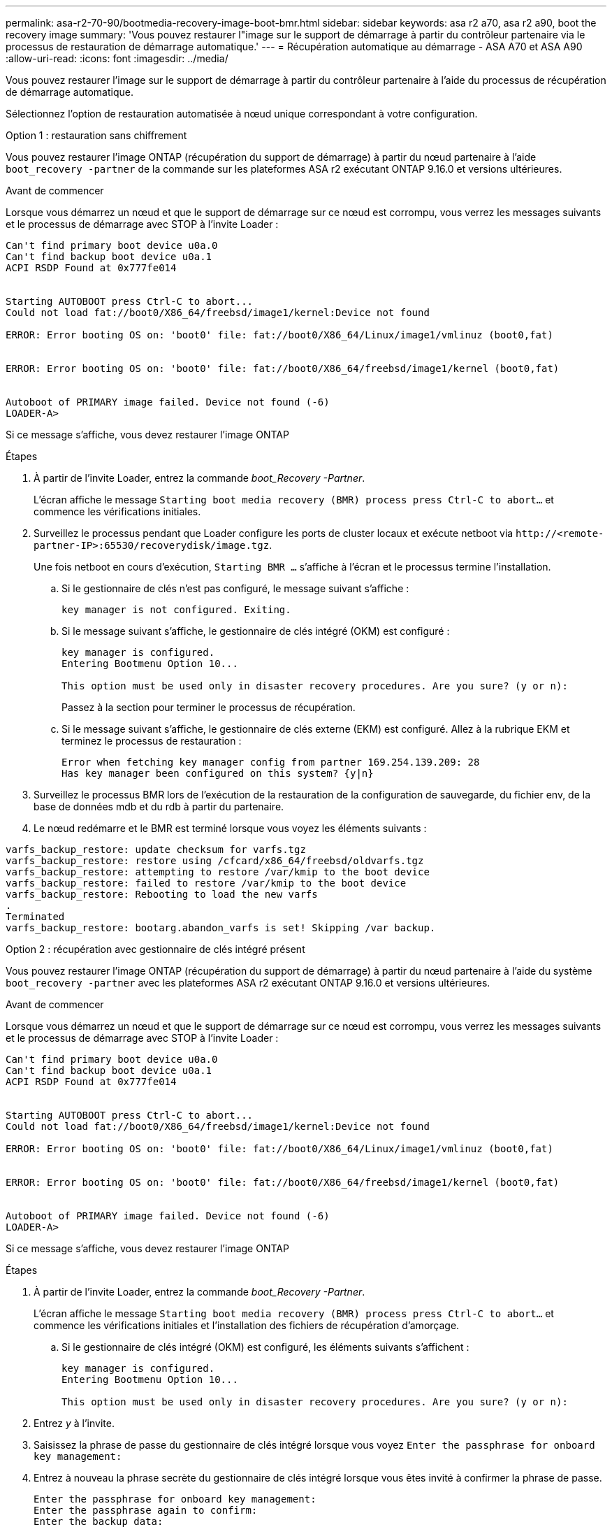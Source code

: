 ---
permalink: asa-r2-70-90/bootmedia-recovery-image-boot-bmr.html 
sidebar: sidebar 
keywords: asa r2 a70, asa r2 a90, boot the recovery image 
summary: 'Vous pouvez restaurer l"image sur le support de démarrage à partir du contrôleur partenaire via le processus de restauration de démarrage automatique.' 
---
= Récupération automatique au démarrage - ASA A70 et ASA A90
:allow-uri-read: 
:icons: font
:imagesdir: ../media/


[role="lead"]
Vous pouvez restaurer l'image sur le support de démarrage à partir du contrôleur partenaire à l'aide du processus de récupération de démarrage automatique.

Sélectionnez l'option de restauration automatisée à nœud unique correspondant à votre configuration.

[role="tabbed-block"]
====
.Option 1 : restauration sans chiffrement
--
Vous pouvez restaurer l'image ONTAP (récupération du support de démarrage) à partir du nœud partenaire à l'aide `boot_recovery -partner` de la commande sur les plateformes ASA r2 exécutant ONTAP 9.16.0 et versions ultérieures.

.Avant de commencer
Lorsque vous démarrez un nœud et que le support de démarrage sur ce nœud est corrompu, vous verrez les messages suivants et le processus de démarrage avec STOP à l'invite Loader :

[listing]
----

Can't find primary boot device u0a.0
Can't find backup boot device u0a.1
ACPI RSDP Found at 0x777fe014


Starting AUTOBOOT press Ctrl-C to abort...
Could not load fat://boot0/X86_64/freebsd/image1/kernel:Device not found

ERROR: Error booting OS on: 'boot0' file: fat://boot0/X86_64/Linux/image1/vmlinuz (boot0,fat)


ERROR: Error booting OS on: 'boot0' file: fat://boot0/X86_64/freebsd/image1/kernel (boot0,fat)


Autoboot of PRIMARY image failed. Device not found (-6)
LOADER-A>

----
Si ce message s'affiche, vous devez restaurer l'image ONTAP

.Étapes
. À partir de l'invite Loader, entrez la commande _boot_Recovery -Partner_.
+
L'écran affiche le message `Starting boot media recovery (BMR) process press Ctrl-C to abort...` et commence les vérifications initiales.

. Surveillez le processus pendant que Loader configure les ports de cluster locaux et exécute netboot via `\http://<remote-partner-IP>:65530/recoverydisk/image.tgz`.
+
Une fois netboot en cours d'exécution, `Starting BMR ...` s'affiche à l'écran et le processus termine l'installation.

+
.. Si le gestionnaire de clés n'est pas configuré, le message suivant s'affiche :
+
....
key manager is not configured. Exiting.
....
.. Si le message suivant s'affiche, le gestionnaire de clés intégré (OKM) est configuré :
+
....

key manager is configured.
Entering Bootmenu Option 10...

This option must be used only in disaster recovery procedures. Are you sure? (y or n):

....
+
Passez à la section pour terminer le processus de récupération.

.. Si le message suivant s'affiche, le gestionnaire de clés externe (EKM) est configuré. Allez à la rubrique EKM et terminez le processus de restauration :
+
....
Error when fetching key manager config from partner 169.254.139.209: 28
Has key manager been configured on this system? {y|n}

....


. Surveillez le processus BMR lors de l'exécution de la restauration de la configuration de sauvegarde, du fichier env, de la base de données mdb et du rdb à partir du partenaire.
. Le nœud redémarre et le BMR est terminé lorsque vous voyez les éléments suivants :


....

varfs_backup_restore: update checksum for varfs.tgz
varfs_backup_restore: restore using /cfcard/x86_64/freebsd/oldvarfs.tgz
varfs_backup_restore: attempting to restore /var/kmip to the boot device
varfs_backup_restore: failed to restore /var/kmip to the boot device
varfs_backup_restore: Rebooting to load the new varfs
.
Terminated
varfs_backup_restore: bootarg.abandon_varfs is set! Skipping /var backup.

....
--
.Option 2 : récupération avec gestionnaire de clés intégré présent
--
Vous pouvez restaurer l'image ONTAP (récupération du support de démarrage) à partir du nœud partenaire à l'aide du système `boot_recovery -partner` avec les plateformes ASA r2 exécutant ONTAP 9.16.0 et versions ultérieures.

.Avant de commencer
Lorsque vous démarrez un nœud et que le support de démarrage sur ce nœud est corrompu, vous verrez les messages suivants et le processus de démarrage avec STOP à l'invite Loader :

....

Can't find primary boot device u0a.0
Can't find backup boot device u0a.1
ACPI RSDP Found at 0x777fe014


Starting AUTOBOOT press Ctrl-C to abort...
Could not load fat://boot0/X86_64/freebsd/image1/kernel:Device not found

ERROR: Error booting OS on: 'boot0' file: fat://boot0/X86_64/Linux/image1/vmlinuz (boot0,fat)


ERROR: Error booting OS on: 'boot0' file: fat://boot0/X86_64/freebsd/image1/kernel (boot0,fat)


Autoboot of PRIMARY image failed. Device not found (-6)
LOADER-A>

....
Si ce message s'affiche, vous devez restaurer l'image ONTAP

.Étapes
. À partir de l'invite Loader, entrez la commande _boot_Recovery -Partner_.
+
L'écran affiche le message `Starting boot media recovery (BMR) process press Ctrl-C to abort...` et commence les vérifications initiales et l'installation des fichiers de récupération d'amorçage.

+
.. Si le gestionnaire de clés intégré (OKM) est configuré, les éléments suivants s'affichent :
+
....
key manager is configured.
Entering Bootmenu Option 10...

This option must be used only in disaster recovery procedures. Are you sure? (y or n):
....


. Entrez _y_ à l'invite.
. Saisissez la phrase de passe du gestionnaire de clés intégré lorsque vous voyez `Enter the passphrase for onboard key management:`
. Entrez à nouveau la phrase secrète du gestionnaire de clés intégré lorsque vous êtes invité à confirmer la phrase de passe.
+
....
Enter the passphrase for onboard key management:
Enter the passphrase again to confirm:
Enter the backup data:
TmV0QXBwIEtleSBCbG9iAAECAAAEAAAAcAEAAAAAAAA3yR6UAAAAACEAAAAAAAAA
QAAAAAAAAACJz1u2AAAAAPX84XY5AU0p4Jcb9t8wiwOZoqyJPJ4L6/j5FHJ9yj/w
RVDO1sZB1E4HO79/zYc82nBwtiHaSPWCbkCrMWuQQDsiAAAAAAAAACgAAAAAAAAA
3WTh7gAAAAAAAAAAAAAAAAIAAAAAAAgAZJEIWvdeHr5RCAvHGclo+wAAAAAAAAAA
IgAAAAAAAAAoAAAAAAAAAEOTcR0AAAAAAAAAAAAAAAACAAAAAAAJAGr3tJA/LRzU
QRHwv+1aWvAAAAAAAAAAACQAAAAAAAAAgAAAAAAAAABHVFpxAAAAAHUgdVq0EKNp
.
.
.
.
....
+
Une fois le processus de restauration terminé, vous verrez les éléments suivants :

+
....
Trying to recover keymanager secrets....
Setting recovery material for the onboard key manager
Recovery secrets set successfully
Trying to delete any existing km_onboard.wkeydb file.

Successfully recovered keymanager secrets.
....
. Surveillez le processus BMR lors de l'exécution de la restauration de la configuration de sauvegarde, du fichier env, de la base de données mdb et du rdb à partir du partenaire.
+
Une fois la restauration terminée, le nœud redémarre pour terminer le processus.



--
.Option 3 : récupération avec gestionnaire de clés externe présent
--
Vous pouvez restaurer l'image ONTAP (récupération du support de démarrage) à partir du nœud partenaire à l'aide du système `boot_recovery -partner` avec les plateformes ASA r2 exécutant ONTAP 9.16.0 et versions ultérieures.

Lorsque vous démarrez un nœud et que le support de démarrage sur ce nœud est corrompu, vous verrez les messages suivants et le processus de démarrage avec STOP à l'invite Loader :

....

Can't find primary boot device u0a.0
Can't find backup boot device u0a.1
ACPI RSDP Found at 0x777fe014


Starting AUTOBOOT press Ctrl-C to abort...
Could not load fat://boot0/X86_64/freebsd/image1/kernel:Device not found

ERROR: Error booting OS on: 'boot0' file: fat://boot0/X86_64/Linux/image1/vmlinuz (boot0,fat)


ERROR: Error booting OS on: 'boot0' file: fat://boot0/X86_64/freebsd/image1/kernel (boot0,fat)


Autoboot of PRIMARY image failed. Device not found (-6)
LOADER-A>
....
Si ce message s'affiche, vous devez restaurer l'image ONTAP.

.Étapes
. À partir de l'invite Loader, entrez la commande _boot_Recovery -Partner_.
+
L'écran affiche le message `Starting boot media recovery (BMR) process press Ctrl-C to abort...` et commence les vérifications initiales et l'installation des fichiers de récupération d'amorçage.

+
.. Si External Key Manager (EKM) est configuré, les éléments suivants s'affichent :
+
....
Error when fetching key manager config from partner 169.254.139.209: 28
Has key manager been configured on this system? {y|n}
....
.. Entrez _y_ si un gestionnaire de clés a été configuré.
+
....
key manager is configured.
Entering Bootmenu Option 11...
....


+
L'option bootmenu 11 invite l'utilisateur à fournir toutes les informations de configuration EKM afin que les fichiers de configuration puissent être recréés.

. Saisissez la configuration EKM à chaque invite.
+
*NOTE:* la plupart de ces informations ont été saisies lorsque EKM a été activé à l'origine. Vous devez entrer les mêmes informations que celles saisies lors de la configuration initiale d'EKM.

. Vérifier que les `Keystore UUID` et `Cluster UUID` sont corrects.
+
.. Sur le nœud partenaire, récupérez l'UUID du cluster à l'aide de la  `cluster identity show` commande.
.. Sur le nœud partenaire, récupérez l'UUID du magasin de clés à l'aide de la `vserver show -type admin` commande et `key-manager keystore show -vserver <nodename>` de la commande.
.. Entrez les valeurs de l'UUID de magasin de clés et de l'UUID de cluster lorsque vous y êtes invité.
+
*REMARQUE :* si le nœud partenaire n'est pas disponible, l'UUID du magasin de clés et l'UUID du cluster peuvent être obtenus à partir de la clé Mroot-AK située sur le serveur de clés configuré.

+
Vérifiez les `x-NETAPP-ClusterName: <cluster name>` `x-NETAPP-KeyUsage: "MROOT-AK"` attributs UUID du cluster et UUID du magasin de clés pour vous assurer que vous disposez des clés correctes.



. Surveiller la récupération et la restauration de Mroot-AK dans le nœud ONTAP.
. Si le processus ne peut pas restaurer la clé, vous verrez le message suivant et vous devez configurer e0M à partir du menu System shell :
+
....
ERROR: kmip_init: halting this system with encrypted mroot...
WARNING: kmip_init: authentication keys might not be available.
********************************************************
*                 A T T E N T I O N                    *
*                                                      *
*       System cannot connect to key managers.         *
*                                                      *
********************************************************
ERROR: kmip_init: halting this system with encrypted mroot...
.
Terminated

Uptime: 11m32s
System halting...

LOADER-B>

....
+
.. Exécutez la `boot_recovery -partner` commande sur le noeud de récupération.
.. Lorsque vous êtes invité à exécuter (y ou n) les options pour EKM, sélectionnez _n_ pour tous.
+
Après avoir sélectionné l'option _n_ pour les invites 8, le système s'arrête au menu de démarrage.

.. Collectez les informations du fichier /cfcard/kmip/servers.cfg à partir d'un autre nœud du cluster. Vous collecterez les informations suivantes :
+
*** Adresse du serveur KMIP.
*** Port KMIP.
*** UUID du magasin de clés.
*** Copie du certificat client du fichier /cfcard/kmip/certs/client.crt.
*** Copie de la clé client du fichier /cfcard/kmip/certs/client.key.
*** Copie des CA du serveur KMIP à partir du fichier /cfcard/kmip/certs/CA.pem.


.. Entrez systemshell dans bootmenu en entrant _systemshell_ à l’invite.
.. Configurez le réseau à partir du menu systemshell pour e0M, le masque de réseau et la passerelle.
.. Quittez le menu systemshell avec la commande _exit_.
.. Le menu de démarrage s'affiche. Sélectionnez option `11` pour poursuivre la restauration EKM.
.. Répondez `y` aux questions suivantes et entrez les informations requises que vous avez précédemment recueillies lorsque vous y êtes invité :
+
*** Disposez-vous d'une copie du fichier /cfcard/kmip/certs/client.crt ? {y/n}
*** Possédez-vous une copie du fichier /cfcard/kmip/certs/client.key ? {y/n}
*** Possédez-vous une copie du fichier /cfcard/kmip/certs/CA.pem ? {y/n}
*** Possédez-vous une copie du fichier /cfcard/kmip/servers.cfg ? {y/n}




. Si la clé est restaurée correctement, le processus de restauration continue et redémarre le nœud.


--
====